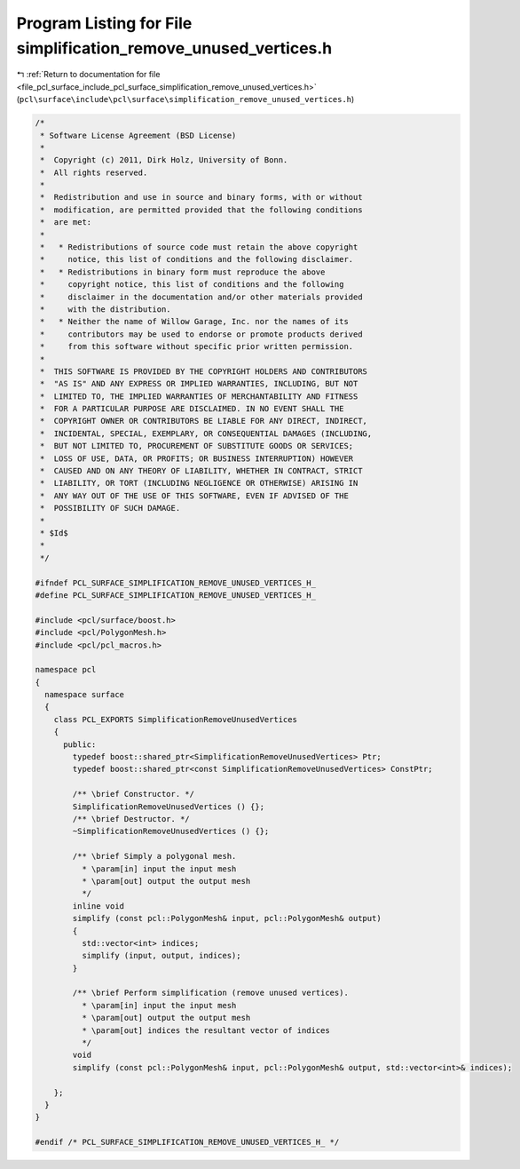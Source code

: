 
.. _program_listing_file_pcl_surface_include_pcl_surface_simplification_remove_unused_vertices.h:

Program Listing for File simplification_remove_unused_vertices.h
================================================================

|exhale_lsh| :ref:`Return to documentation for file <file_pcl_surface_include_pcl_surface_simplification_remove_unused_vertices.h>` (``pcl\surface\include\pcl\surface\simplification_remove_unused_vertices.h``)

.. |exhale_lsh| unicode:: U+021B0 .. UPWARDS ARROW WITH TIP LEFTWARDS

.. code-block:: cpp

   /*
    * Software License Agreement (BSD License)
    *
    *  Copyright (c) 2011, Dirk Holz, University of Bonn.
    *  All rights reserved.
    *
    *  Redistribution and use in source and binary forms, with or without
    *  modification, are permitted provided that the following conditions
    *  are met:
    *
    *   * Redistributions of source code must retain the above copyright
    *     notice, this list of conditions and the following disclaimer.
    *   * Redistributions in binary form must reproduce the above
    *     copyright notice, this list of conditions and the following
    *     disclaimer in the documentation and/or other materials provided
    *     with the distribution.
    *   * Neither the name of Willow Garage, Inc. nor the names of its
    *     contributors may be used to endorse or promote products derived
    *     from this software without specific prior written permission.
    *
    *  THIS SOFTWARE IS PROVIDED BY THE COPYRIGHT HOLDERS AND CONTRIBUTORS
    *  "AS IS" AND ANY EXPRESS OR IMPLIED WARRANTIES, INCLUDING, BUT NOT
    *  LIMITED TO, THE IMPLIED WARRANTIES OF MERCHANTABILITY AND FITNESS
    *  FOR A PARTICULAR PURPOSE ARE DISCLAIMED. IN NO EVENT SHALL THE
    *  COPYRIGHT OWNER OR CONTRIBUTORS BE LIABLE FOR ANY DIRECT, INDIRECT,
    *  INCIDENTAL, SPECIAL, EXEMPLARY, OR CONSEQUENTIAL DAMAGES (INCLUDING,
    *  BUT NOT LIMITED TO, PROCUREMENT OF SUBSTITUTE GOODS OR SERVICES;
    *  LOSS OF USE, DATA, OR PROFITS; OR BUSINESS INTERRUPTION) HOWEVER
    *  CAUSED AND ON ANY THEORY OF LIABILITY, WHETHER IN CONTRACT, STRICT
    *  LIABILITY, OR TORT (INCLUDING NEGLIGENCE OR OTHERWISE) ARISING IN
    *  ANY WAY OUT OF THE USE OF THIS SOFTWARE, EVEN IF ADVISED OF THE
    *  POSSIBILITY OF SUCH DAMAGE.
    *
    * $Id$
    *
    */
   
   #ifndef PCL_SURFACE_SIMPLIFICATION_REMOVE_UNUSED_VERTICES_H_
   #define PCL_SURFACE_SIMPLIFICATION_REMOVE_UNUSED_VERTICES_H_
   
   #include <pcl/surface/boost.h>
   #include <pcl/PolygonMesh.h>
   #include <pcl/pcl_macros.h>
   
   namespace pcl
   {
     namespace surface
     {
       class PCL_EXPORTS SimplificationRemoveUnusedVertices
       {
         public:
           typedef boost::shared_ptr<SimplificationRemoveUnusedVertices> Ptr;
           typedef boost::shared_ptr<const SimplificationRemoveUnusedVertices> ConstPtr;
   
           /** \brief Constructor. */
           SimplificationRemoveUnusedVertices () {};
           /** \brief Destructor. */
           ~SimplificationRemoveUnusedVertices () {};
   
           /** \brief Simply a polygonal mesh.
             * \param[in] input the input mesh
             * \param[out] output the output mesh
             */
           inline void
           simplify (const pcl::PolygonMesh& input, pcl::PolygonMesh& output)
           {
             std::vector<int> indices;
             simplify (input, output, indices);
           }
   
           /** \brief Perform simplification (remove unused vertices).
             * \param[in] input the input mesh
             * \param[out] output the output mesh
             * \param[out] indices the resultant vector of indices
             */
           void
           simplify (const pcl::PolygonMesh& input, pcl::PolygonMesh& output, std::vector<int>& indices);
   
       };
     }
   }
   
   #endif /* PCL_SURFACE_SIMPLIFICATION_REMOVE_UNUSED_VERTICES_H_ */
